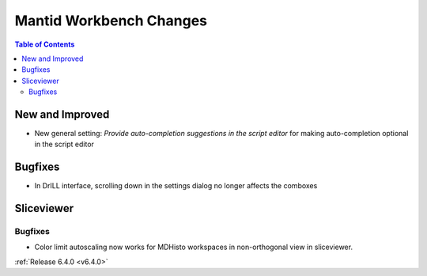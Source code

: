 ========================
Mantid Workbench Changes
========================

.. contents:: Table of Contents
   :local:

New and Improved
----------------
- New general setting: `Provide auto-completion suggestions in the script editor` for making auto-completion optional in the script editor

Bugfixes
--------
- In DrILL interface, scrolling down in the settings dialog no longer affects the comboxes

Sliceviewer
-----------

Bugfixes
########
- Color limit autoscaling now works for MDHisto workspaces in non-orthogonal view in sliceviewer.

:ref:`Release 6.4.0 <v6.4.0>`
